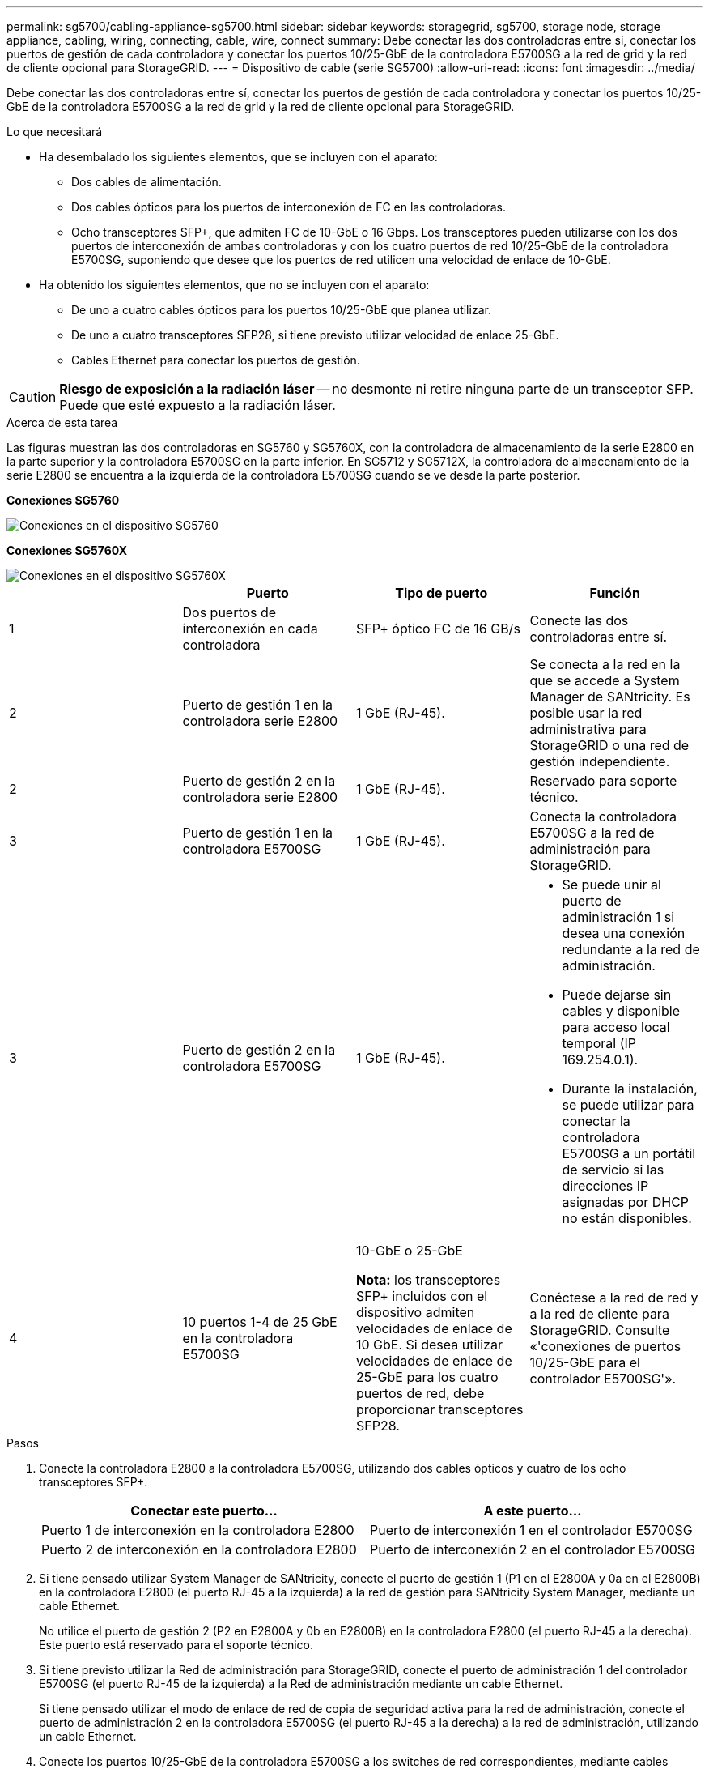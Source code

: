 ---
permalink: sg5700/cabling-appliance-sg5700.html 
sidebar: sidebar 
keywords: storagegrid, sg5700, storage node, storage appliance, cabling, wiring, connecting, cable, wire, connect 
summary: Debe conectar las dos controladoras entre sí, conectar los puertos de gestión de cada controladora y conectar los puertos 10/25-GbE de la controladora E5700SG a la red de grid y la red de cliente opcional para StorageGRID. 
---
= Dispositivo de cable (serie SG5700)
:allow-uri-read: 
:icons: font
:imagesdir: ../media/


[role="lead"]
Debe conectar las dos controladoras entre sí, conectar los puertos de gestión de cada controladora y conectar los puertos 10/25-GbE de la controladora E5700SG a la red de grid y la red de cliente opcional para StorageGRID.

.Lo que necesitará
* Ha desembalado los siguientes elementos, que se incluyen con el aparato:
+
** Dos cables de alimentación.
** Dos cables ópticos para los puertos de interconexión de FC en las controladoras.
** Ocho transceptores SFP+, que admiten FC de 10-GbE o 16 Gbps. Los transceptores pueden utilizarse con los dos puertos de interconexión de ambas controladoras y con los cuatro puertos de red 10/25-GbE de la controladora E5700SG, suponiendo que desee que los puertos de red utilicen una velocidad de enlace de 10-GbE.


* Ha obtenido los siguientes elementos, que no se incluyen con el aparato:
+
** De uno a cuatro cables ópticos para los puertos 10/25-GbE que planea utilizar.
** De uno a cuatro transceptores SFP28, si tiene previsto utilizar velocidad de enlace 25-GbE.
** Cables Ethernet para conectar los puertos de gestión.





CAUTION: *Riesgo de exposición a la radiación láser* -- no desmonte ni retire ninguna parte de un transceptor SFP. Puede que esté expuesto a la radiación láser.

.Acerca de esta tarea
Las figuras muestran las dos controladoras en SG5760 y SG5760X, con la controladora de almacenamiento de la serie E2800 en la parte superior y la controladora E5700SG en la parte inferior. En SG5712 y SG5712X, la controladora de almacenamiento de la serie E2800 se encuentra a la izquierda de la controladora E5700SG cuando se ve desde la parte posterior.

*Conexiones SG5760*

image::../media/sg5760_connections.gif[Conexiones en el dispositivo SG5760]

*Conexiones SG5760X*

image::../media/sg5760X_connections.png[Conexiones en el dispositivo SG5760X]

|===
|  | Puerto | Tipo de puerto | Función 


 a| 
1
 a| 
Dos puertos de interconexión en cada controladora
 a| 
SFP+ óptico FC de 16 GB/s
 a| 
Conecte las dos controladoras entre sí.



 a| 
2
 a| 
Puerto de gestión 1 en la controladora serie E2800
 a| 
1 GbE (RJ-45).
 a| 
Se conecta a la red en la que se accede a System Manager de SANtricity. Es posible usar la red administrativa para StorageGRID o una red de gestión independiente.



 a| 
2
 a| 
Puerto de gestión 2 en la controladora serie E2800
 a| 
1 GbE (RJ-45).
 a| 
Reservado para soporte técnico.



 a| 
3
 a| 
Puerto de gestión 1 en la controladora E5700SG
 a| 
1 GbE (RJ-45).
 a| 
Conecta la controladora E5700SG a la red de administración para StorageGRID.



 a| 
3
 a| 
Puerto de gestión 2 en la controladora E5700SG
 a| 
1 GbE (RJ-45).
 a| 
* Se puede unir al puerto de administración 1 si desea una conexión redundante a la red de administración.
* Puede dejarse sin cables y disponible para acceso local temporal (IP 169.254.0.1).
* Durante la instalación, se puede utilizar para conectar la controladora E5700SG a un portátil de servicio si las direcciones IP asignadas por DHCP no están disponibles.




 a| 
4
 a| 
10 puertos 1-4 de 25 GbE en la controladora E5700SG
 a| 
10-GbE o 25-GbE

*Nota:* los transceptores SFP+ incluidos con el dispositivo admiten velocidades de enlace de 10 GbE. Si desea utilizar velocidades de enlace de 25-GbE para los cuatro puertos de red, debe proporcionar transceptores SFP28.
 a| 
Conéctese a la red de red y a la red de cliente para StorageGRID. Consulte «'conexiones de puertos 10/25-GbE para el controlador E5700SG'».

|===
.Pasos
. Conecte la controladora E2800 a la controladora E5700SG, utilizando dos cables ópticos y cuatro de los ocho transceptores SFP+.
+
|===
| Conectar este puerto... | A este puerto... 


 a| 
Puerto 1 de interconexión en la controladora E2800
 a| 
Puerto de interconexión 1 en el controlador E5700SG



 a| 
Puerto 2 de interconexión en la controladora E2800
 a| 
Puerto de interconexión 2 en el controlador E5700SG

|===
. Si tiene pensado utilizar System Manager de SANtricity, conecte el puerto de gestión 1 (P1 en el E2800A y 0a en el E2800B) en la controladora E2800 (el puerto RJ-45 a la izquierda) a la red de gestión para SANtricity System Manager, mediante un cable Ethernet.
+
No utilice el puerto de gestión 2 (P2 en E2800A y 0b en E2800B) en la controladora E2800 (el puerto RJ-45 a la derecha). Este puerto está reservado para el soporte técnico.

. Si tiene previsto utilizar la Red de administración para StorageGRID, conecte el puerto de administración 1 del controlador E5700SG (el puerto RJ-45 de la izquierda) a la Red de administración mediante un cable Ethernet.
+
Si tiene pensado utilizar el modo de enlace de red de copia de seguridad activa para la red de administración, conecte el puerto de administración 2 en la controladora E5700SG (el puerto RJ-45 a la derecha) a la red de administración, utilizando un cable Ethernet.

. Conecte los puertos 10/25-GbE de la controladora E5700SG a los switches de red correspondientes, mediante cables ópticos y transceptores SFP+ o SFP28.
+

NOTE: Todos los puertos deben utilizar la misma velocidad de enlace. Instale transceptores SFP+ si tiene pensado utilizar velocidades de enlace 10-GbE. Instale transceptores SFP28 si tiene pensado utilizar velocidades de enlace 25-GbE.

+
** Si piensa utilizar el modo de enlace de puerto fijo (predeterminado), conecte los puertos a la red de StorageGRID y a las redes de cliente, como se muestra en la tabla.
+
|===
| Puerto | Conecta a... 


 a| 
Puerto 1
 a| 
Red de cliente (opcional)



 a| 
Puerto 2
 a| 
Red Grid



 a| 
Puerto 3
 a| 
Red de cliente (opcional)



 a| 
Puerto 4
 a| 
Red Grid

|===
** Si planea utilizar el modo de enlace de puerto agregado, conecte uno o varios puertos de red a uno o varios switches. Debe conectar al menos dos de los cuatro puertos para evitar tener un único punto de error. Si utiliza más de un switch para un único vínculo LACP, los switches deben ser compatibles con MLAG o equivalente.




.Información relacionada
xref:accessing-storagegrid-appliance-installer-sg5700.adoc[Acceda al instalador de dispositivos de StorageGRID]

xref:port-bond-modes-for-e5700sg-controller-ports.adoc[Modos de enlace de puerto para puertos de controladora E5700SG]
